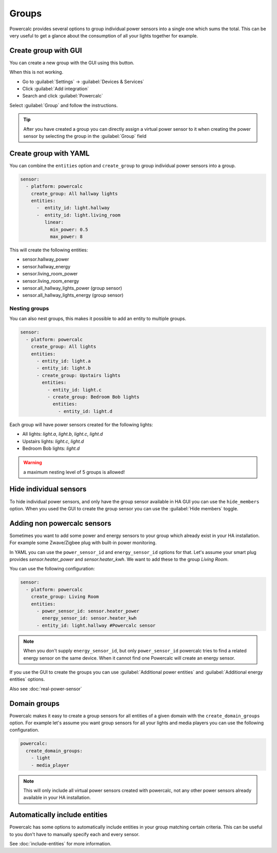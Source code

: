 ======
Groups
======

Powercalc provides several options to group individual power sensors into a single one which sums the total.
This can be very useful to get a glance about the consumption of all your lights together for example.

Create group with GUI
---------------------

You can create a new group with the GUI using this button.

.. image:: https://my.home-assistant.io/badges/config_flow_start.svg
   :target: https://my.home-assistant.io/redirect/config_flow_start/?domain=powercalc

When this is not working.

- Go to :guilabel:`Settings` -> :guilabel:`Devices & Services`
- Click :guilabel:`Add integration`
- Search and click :guilabel:`Powercalc`

Select :guilabel:`Group` and follow the instructions.

.. tip::
    After you have created a group you can directly assign a virtual power sensor to it when creating the power sensor by selecting the group in the :guilabel:`Group` field

Create group with YAML
----------------------

You can combine the ``entities`` option and ``create_group`` to group individual power sensors into a group.

.. code-block:: yaml

    sensor:
      - platform: powercalc
        create_group: All hallway lights
        entities:
          -  entity_id: light.hallway
          -  entity_id: light.living_room
             linear:
               min_power: 0.5
               max_power: 8

This will create the following entities:

- sensor.hallway_power
- sensor.hallway_energy
- sensor.living_room_power
- sensor.living_room_energy
- sensor.all_hallway_lights_power (group sensor)
- sensor.all_hallway_lights_energy (group sensor)

Nesting groups
^^^^^^^^^^^^^^

You can also nest groups, this makes it possible to add an entity to multiple groups.

.. code-block:: yaml

    sensor:
      - platform: powercalc
        create_group: All lights
        entities:
          - entity_id: light.a
          - entity_id: light.b
          - create_group: Upstairs lights
            entities:
              - entity_id: light.c
              - create_group: Bedroom Bob lights
                entities:
                  - entity_id: light.d

Each group will have power sensors created for the following lights:

- All lights: `light.a`, `light.b`, `light.c`, `light.d`
- Upstairs lights: `light.c`, `light.d`
- Bedroom Bob lights: `light.d`

.. warning::
    a maximum nesting level of 5 groups is allowed!

Hide individual sensors
-----------------------

To hide individual power sensors, and only have the group sensor available in HA GUI you can use the ``hide_members`` option.
When you used the GUI to create the group sensor you can use the :guilabel:`Hide members` toggle.

Adding non powercalc sensors
----------------------------

Sometimes you want to add some power and energy sensors to your group which already exist in your HA installation.
For example some Zwave/Zigbee plug with built-in power monitoring.

In YAML you can use the ``power_sensor_id`` and ``energy_sensor_id`` options for that.
Let's assume your smart plug provides `sensor.heater_power` and `sensor.heater_kwh`. We want to add these to the group `Living Room`.

You can use the following configuration:

.. code-block:: yaml

    sensor:
      - platform: powercalc
        create_group: Living Room
        entities:
          - power_sensor_id: sensor.heater_power
            energy_sensor_id: sensor.heater_kwh
          - entity_id: light.hallway #Powercalc sensor

.. note::
    When you don't supply ``energy_sensor_id``, but only ``power_sensor_id`` powercalc tries to find a related energy sensor on the same device.
    When it cannot find one Powercalc will create an energy sensor.

If you use the GUI to create the groups you can use :guilabel:`Additional power entities` and :guilabel:`Additional energy entities` options.

.. image:: img/group_additional_entities.png

Also see :doc:`real-power-sensor`

Domain groups
-------------

Powercalc makes it easy to create a group sensors for all entities of a given domain with the ``create_domain_groups`` option.
For example let's assume you want group sensors for all your lights and media players you can use the following configuration.

.. code-block:: yaml

    powercalc:
      create_domain_groups:
        - light
        - media_player

.. note::
    This will only include all virtual power sensors created with powercalc, not any other power sensors already available in your HA installation.

Automatically include entities
------------------------------

Powercalc has some options to automatically include entities in your group matching certain criteria.
This can be useful to you don't have to manually specify each and every sensor.

See :doc:`include-entities` for more information.